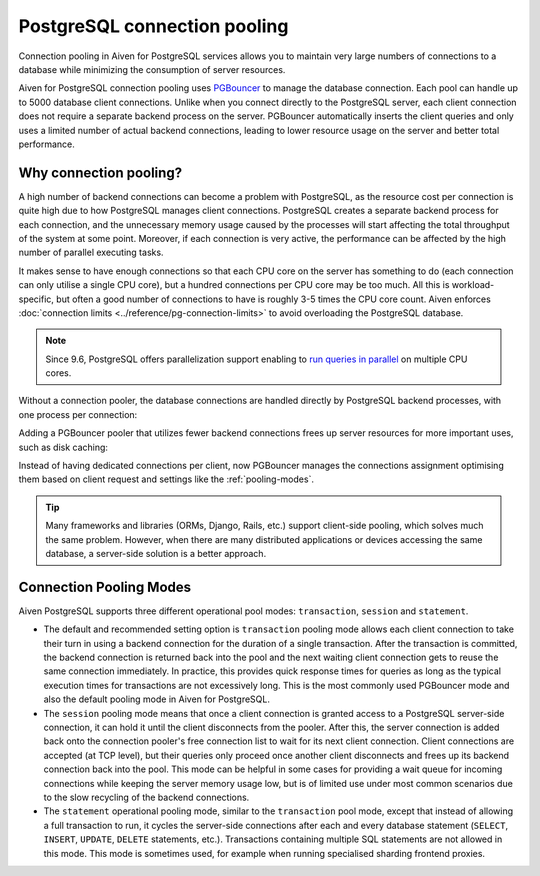 PostgreSQL connection pooling
=============================

Connection pooling in Aiven for PostgreSQL services allows you to maintain very large numbers of connections to a database while minimizing the consumption of server resources.


Aiven for PostgreSQL connection pooling uses `PGBouncer <https://www.pgbouncer.org/>`_ to manage the database connection. Each pool can handle up to 5000 database client connections. Unlike when you connect directly to the PostgreSQL server, each client connection does not require a separate backend process on the server. PGBouncer automatically inserts the client queries and only uses a limited number of actual backend connections, leading to lower resource usage on the server and better total performance.

Why connection pooling?
------------------------

A high number of backend connections can become a problem with PostgreSQL, as the resource cost per connection is quite high due to how PostgreSQL manages client connections. PostgreSQL creates a separate backend process for each connection, and the unnecessary memory usage caused by the processes will start affecting the total throughput of the system at some point. Moreover, if each connection is very active, the performance can be affected by the high number of parallel executing tasks.

It makes sense to have enough connections so that each CPU core on the server has something to do (each connection can only utilise a single CPU core), but a hundred connections per CPU core may be too much. All this is workload-specific, but often a good number of connections to have is roughly 3-5 times the CPU core count. Aiven enforces :doc:`connection limits <../reference/pg-connection-limits>` to avoid overloading the PostgreSQL database.



.. Note::
    Since 9.6, PostgreSQL offers parallelization support enabling to `run queries in parallel <https://www.postgresql.org/docs/current/parallel-query.html>`_ on multiple CPU cores.


Without a connection pooler, the database connections are handled directly by PostgreSQL backend processes, with one process per connection:

.. mermaid::

    graph LR
        pg_client_1(PG client) <-.->|Client establishing a new connection| postmaster
        pg_client_2(PG client) ---> pg_backend_1(PG Backend 1)
        pg_client_3(PG client) ---> pg_backend_2(PG Backend 2)
        pg_client_4(PG client) ---> pg_backend_3(PG Backend 3)
        pg_client_5(PG client) --->|Existing client connections| pg_backend_4(PG Backend 4)
        pg_client_6(PG client) ---> pg_backend_5(PG Backend 5)
        pg_client_7(PG client) ---> pg_backend_6(PG Backend 6)

    subgraph PostgreSQL server
        postmaster & pg_backend_1 & pg_backend_2 & pg_backend_3 & pg_backend_4 & pg_backend_5 & pg_backend_6
    end

    subgraph Clients
        pg_client_1 & pg_client_2 & pg_client_3 & pg_client_4 & pg_client_5 & pg_client_6 & pg_client_7
    end


Adding a PGBouncer pooler that utilizes fewer backend connections frees up server resources for more important uses, such as disk caching:

.. mermaid::

    graph LR
        pg_client_1(PG client) <-.->|Client establishing a new connection| pgbouncer
        pg_client_2(PG client) ---> pgbouncer
        pg_client_3(PG client) ---> pgbouncer
        pg_client_4(PG client) ---> pgbouncer
        pg_client_5(PG client) --->|Existing client connections| pgbouncer
        pg_client_6(PG client) ---> pgbouncer
        pg_client_7(PG client) ---> pgbouncer
        pgbouncer --> postmaster
        pgbouncer --> pg_backend_1(PG Backend 1)
        pgbouncer --> pg_backend_2(PG Backend 2)
        pgbouncer --> pg_backend_3(PG Backend 3)
        pgbouncer --> pg_backend_4(PG Backend 4)


    subgraph PostgreSQL server
        pgbouncer
        postmaster & pg_backend_1 & pg_backend_2 & pg_backend_3 & pg_backend_4
    end

    subgraph Clients
        pg_client_1 & pg_client_2 & pg_client_3 & pg_client_4 & pg_client_5 & pg_client_6 & pg_client_7
    end


Instead of having dedicated connections per client, now PGBouncer manages the connections assignment optimising them based on client request and settings like the :ref:`pooling-modes`.

.. Tip::
    Many frameworks and libraries (ORMs, Django, Rails, etc.) support client-side pooling, which solves much the same problem. However, when there are many distributed applications or devices accessing the same database, a server-side solution is a better approach.

.. _pooling-modes:

Connection Pooling Modes
------------------------

Aiven PostgreSQL supports three different operational pool modes: ``transaction``, ``session`` and ``statement``.

* The default and recommended setting option is ``transaction`` pooling mode allows each client connection to take their turn in using a backend connection for the duration of a single transaction. After the transaction is committed, the backend connection is returned back into the pool and the next waiting client connection gets to reuse the same connection immediately. In practice, this provides quick response times for queries as long as the typical execution times for transactions are not excessively long. This is the most commonly used PGBouncer mode and also the default pooling mode in Aiven for PostgreSQL.
* The ``session`` pooling mode means that once a client connection is granted access to a PostgreSQL server-side connection, it can hold it until the client disconnects from the pooler. After this, the server connection is added back onto the connection pooler's free connection list to wait for its next client connection. Client connections are accepted (at TCP level), but their queries only proceed once another client disconnects and frees up its backend connection back into the pool. This mode can be helpful in some cases for providing a wait queue for incoming connections while keeping the server memory usage low, but is of limited use under most common scenarios due to the slow recycling of the backend connections.
* The ``statement`` operational pooling mode, similar to the ``transaction`` pool mode, except that instead of allowing a full transaction to run, it cycles the server-side connections after each and every database statement (``SELECT``, ``INSERT``, ``UPDATE``, ``DELETE`` statements, etc.). Transactions containing multiple SQL statements are not allowed in this mode. This mode is sometimes used, for example when running specialised sharding frontend proxies.
